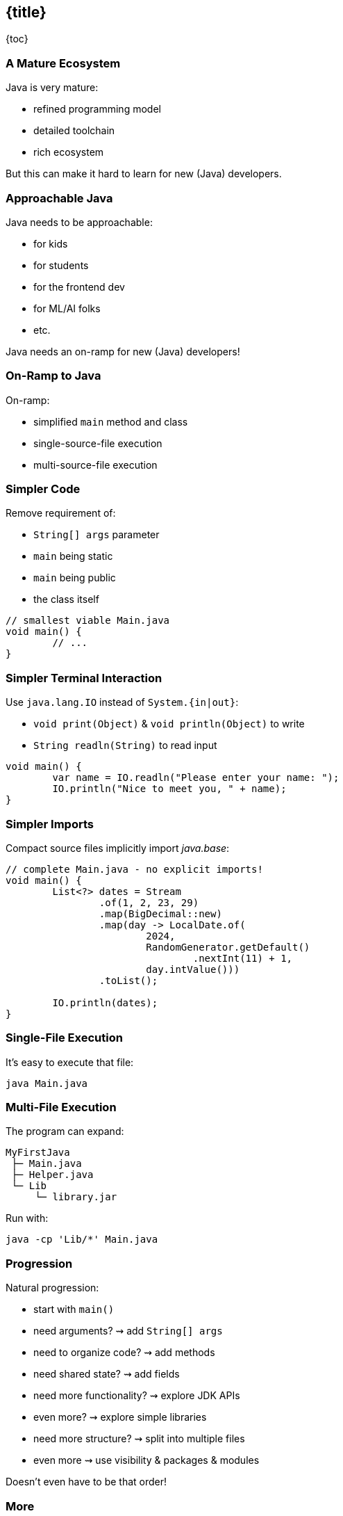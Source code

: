 == {title}

{toc}

// Keeping Java approachable.

=== A Mature Ecosystem

Java is very mature:

* refined programming model
* detailed toolchain
* rich ecosystem

But this can make it hard to learn for new (Java) developers.

=== Approachable Java

Java needs to be approachable:

* for kids
* for students
* for the frontend dev
* for ML/AI folks
* etc.

Java needs an on-ramp for new (Java) developers!

=== On-Ramp to Java

On-ramp:

* simplified `main` method and class
* single-source-file execution
* multi-source-file execution

=== Simpler Code

Remove requirement of:

* `String[] args` parameter
* `main` being static
* `main` being public
* the class itself

```java
// smallest viable Main.java
void main() {
	// ...
}
```

=== Simpler Terminal Interaction

Use `java.lang.IO` instead of `System.{in|out}`:

* `void print(Object)` & `void println(Object)` to write
* `String readln(String)` to read input

```java
void main() {
	var name = IO.readln("Please enter your name: ");
	IO.println("Nice to meet you, " + name);
}
```

=== Simpler Imports

Compact source files implicitly import _java.base_:

```java
// complete Main.java - no explicit imports!
void main() {
	List<?> dates = Stream
		.of(1, 2, 23, 29)
		.map(BigDecimal::new)
		.map(day -> LocalDate.of(
			2024,
			RandomGenerator.getDefault()
				.nextInt(11) + 1,
			day.intValue()))
		.toList();

	IO.println(dates);
}
```

=== Single-File Execution

It's easy to execute that file:

```
java Main.java
```

=== Multi-File Execution

The program can expand:

```
MyFirstJava
 ├─ Main.java
 ├─ Helper.java
 └─ Lib
     └─ library.jar
```

Run with:

```
java -cp 'Lib/*' Main.java
```

=== Progression

Natural progression:

[%step]
* start with `main()`
* need arguments? ⇝ add `String[] args`
* need to organize code? ⇝ add methods
* need shared state? ⇝ add fields
* need more functionality? ⇝ explore JDK APIs
* even more? ⇝ explore simple libraries
* need more structure? ⇝ split into multiple files
* even more ⇝ use visibility & packages & modules

[%step]
Doesn't even have to be that order!

=== More

Simplified `main`:

* 📝 https://openjdk.org/jeps/512[JEP 512]: Compact Source Files & Instance Main Methods
* 🎥 https://www.youtube.com/watch?v=4WjXTe_FKO4[Finalizing the Java On-ramp]

Single-source-file execution:

* 📝 https://openjdk.org/jeps/330[JEP 330]: Launch Single-File Source-Code Programs
* 📝 https://nipafx.dev/scripting-java-shebang/[Scripting Java 11, Shebang And All]

Multi-source-file execution:

* 📝 https://openjdk.org/jeps/458[JEP 458]: Launch Multi-File Source-Code Programs
* 🎥 https://www.youtube.com/watch?v=q2MFE3DVkH0[Does Java 22 Kill Build Tools?]
